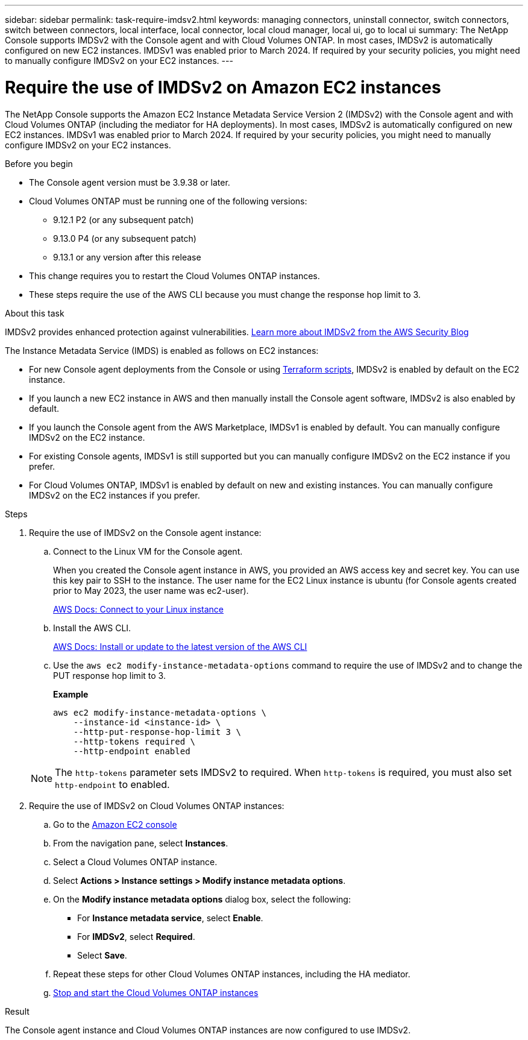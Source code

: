 ---
sidebar: sidebar
permalink: task-require-imdsv2.html
keywords: managing connectors, uninstall connector, switch connectors, switch between connectors, local interface, local connector, local cloud manager, local ui, go to local ui
summary: The NetApp Console supports IMDSv2 with the Console agent and with Cloud Volumes ONTAP. In most cases, IMDSv2 is automatically configured on new EC2 instances. IMDSv1 was enabled prior to March 2024. If required by your security policies, you might need to manually configure IMDSv2 on your EC2 instances.
---

= Require the use of IMDSv2 on Amazon EC2 instances
:hardbreaks:
:nofooter:
:icons: font
:linkattrs:
:imagesdir: ./media/

[.lead]
The NetApp Console supports the Amazon EC2 Instance Metadata Service Version 2 (IMDSv2) with the Console agent and with Cloud Volumes ONTAP (including the mediator for HA deployments). In most cases, IMDSv2 is automatically configured on new EC2 instances. IMDSv1 was enabled prior to March 2024. If required by your security policies, you might need to manually configure IMDSv2 on your EC2 instances.

.Before you begin

* The Console agent version must be 3.9.38 or later.

* Cloud Volumes ONTAP must be running one of the following versions:
** 9.12.1 P2 (or any subsequent patch)
** 9.13.0 P4 (or any subsequent patch)
** 9.13.1 or any version after this release

* This change requires you to restart the Cloud Volumes ONTAP instances.

* These steps require the use of the AWS CLI because you must change the response hop limit to 3.

.About this task

IMDSv2 provides enhanced protection against vulnerabilities. https://aws.amazon.com/blogs/security/defense-in-depth-open-firewalls-reverse-proxies-ssrf-vulnerabilities-ec2-instance-metadata-service/[Learn more about IMDSv2 from the AWS Security Blog^]

The Instance Metadata Service (IMDS) is enabled as follows on EC2 instances:

* For new Console agent deployments from the Console or using https://docs.netapp.com/us-en/bluexp-automation/automate/overview.html[Terraform scripts^], IMDSv2 is enabled by default on the EC2 instance.

* If you launch a new EC2 instance in AWS and then manually install the Console agent software, IMDSv2 is also enabled by default.

* If you launch the Console agent from the AWS Marketplace, IMDSv1 is enabled by default. You can manually configure IMDSv2 on the EC2 instance.

* For existing Console agents, IMDSv1 is still supported but you can manually configure IMDSv2 on the EC2 instance if you prefer.

* For Cloud Volumes ONTAP, IMDSv1 is enabled by default on new and existing instances. You can manually configure IMDSv2 on the EC2 instances if you prefer.

.Steps

. Require the use of IMDSv2 on the Console agent instance: 

.. Connect to the Linux VM for the Console agent.
+
When you created the Console agent instance in AWS, you provided an AWS access key and secret key. You can use this key pair to SSH to the instance. The user name for the EC2 Linux instance is ubuntu (for Console agents created prior to May 2023, the user name was ec2-user).
+
https://docs.aws.amazon.com/AWSEC2/latest/UserGuide/AccessingInstances.html[AWS Docs: Connect to your Linux instance^]

.. Install the AWS CLI.
+
https://docs.aws.amazon.com/cli/latest/userguide/getting-started-install.html[AWS Docs: Install or update to the latest version of the AWS CLI^]

.. Use the `aws ec2 modify-instance-metadata-options` command to require the use of IMDSv2 and to change the PUT response hop limit to 3.
+
*Example*
+
[source,awscli]
aws ec2 modify-instance-metadata-options \
    --instance-id <instance-id> \
    --http-put-response-hop-limit 3 \
    --http-tokens required \
    --http-endpoint enabled

+
NOTE: The `http-tokens` parameter sets IMDSv2 to required. When `http-tokens` is required, you must also set `http-endpoint` to enabled.

. Require the use of IMDSv2 on Cloud Volumes ONTAP instances:

.. Go to the https://console.aws.amazon.com/ec2/[Amazon EC2 console^]

.. From the navigation pane, select *Instances*.

.. Select a Cloud Volumes ONTAP instance.

.. Select *Actions > Instance settings > Modify instance metadata options*.

.. On the *Modify instance metadata options* dialog box, select the following:
+
* For *Instance metadata service*, select *Enable*.
* For *IMDSv2*, select *Required*.
* Select *Save*.

.. Repeat these steps for other Cloud Volumes ONTAP instances, including the HA mediator.

.. https://docs.netapp.com/us-en/storage-management-cloud-volumes-ontap/task-managing-state.html[Stop and start the Cloud Volumes ONTAP instances^]

.Result

The Console agent instance and Cloud Volumes ONTAP instances are now configured to use IMDSv2.